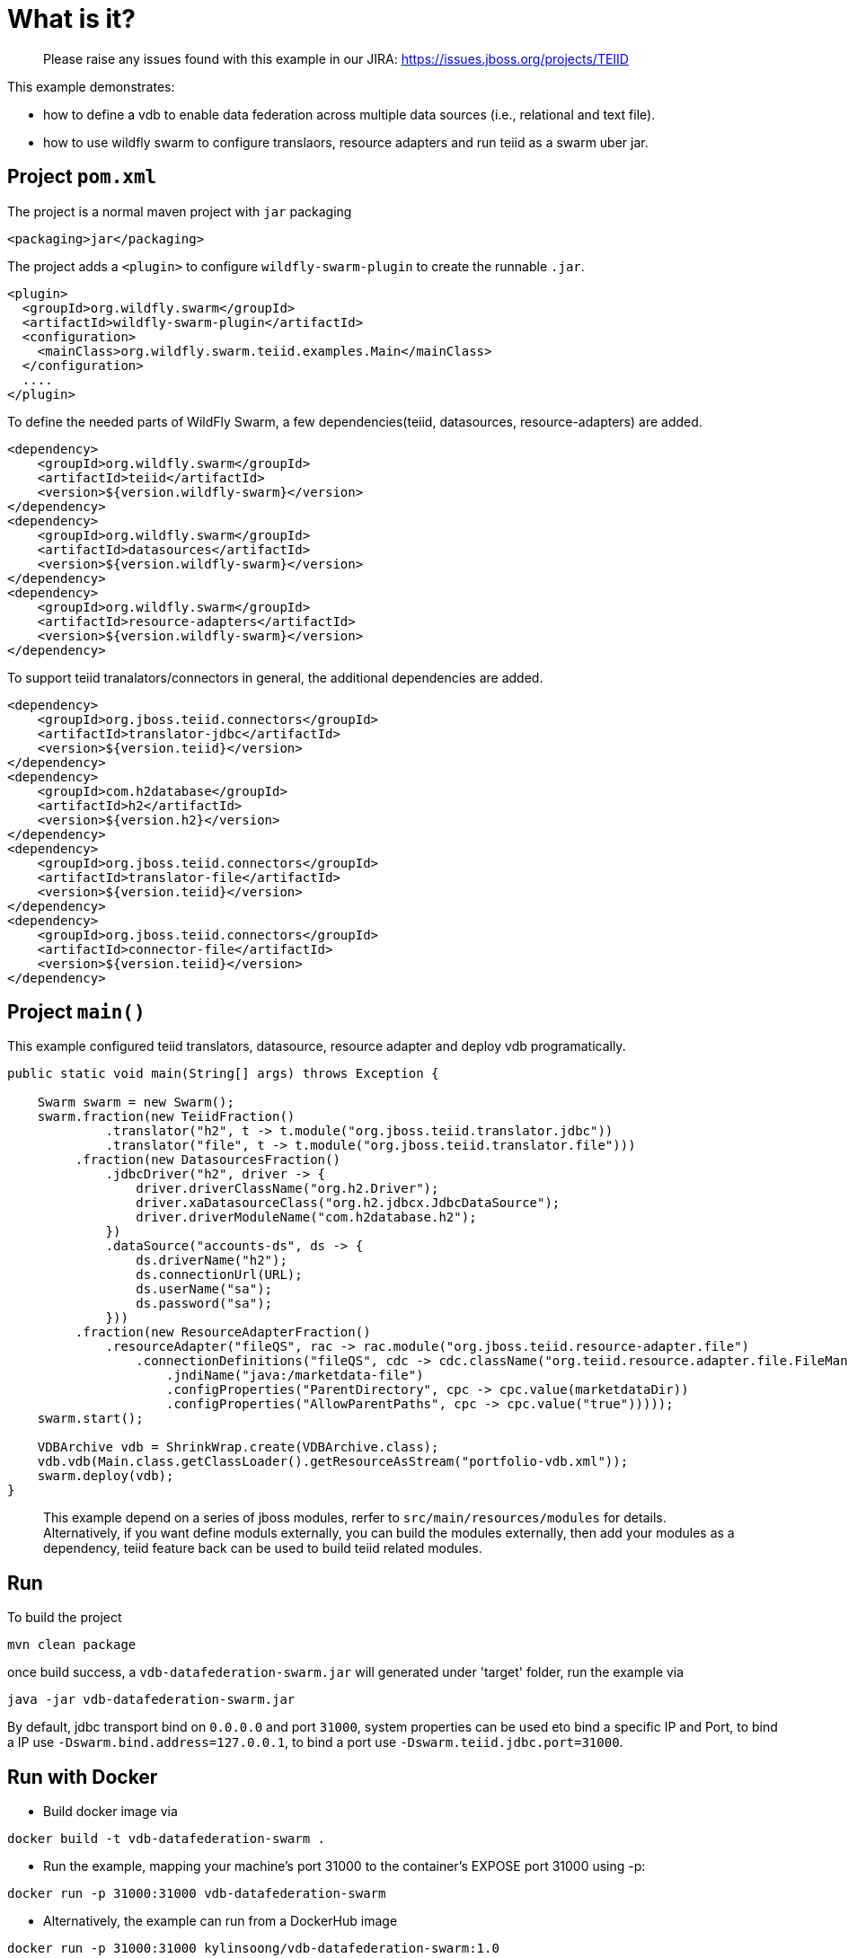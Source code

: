 
= What is it?

> Please raise any issues found with this example in our JIRA:
> https://issues.jboss.org/projects/TEIID

This example demonstrates:

* how to define a vdb to enable data federation across multiple data sources (i.e., relational and text file).
* how to use wildfly swarm to configure translaors, resource adapters and run teiid as a swarm uber jar.

== Project `pom.xml`

The project is a normal maven project with `jar` packaging

[source,xml]
----
<packaging>jar</packaging>
----

The project adds a `<plugin>` to configure `wildfly-swarm-plugin` to create the runnable `.jar`.

[source,xml]
----
<plugin>
  <groupId>org.wildfly.swarm</groupId>
  <artifactId>wildfly-swarm-plugin</artifactId>
  <configuration>
    <mainClass>org.wildfly.swarm.teiid.examples.Main</mainClass>
  </configuration>
  ....
</plugin>
----

To define the needed parts of WildFly Swarm, a few dependencies(teiid, datasources, resource-adapters) are added.

[source,xml]
----
<dependency>
    <groupId>org.wildfly.swarm</groupId>
    <artifactId>teiid</artifactId>
    <version>${version.wildfly-swarm}</version>
</dependency>
<dependency>
    <groupId>org.wildfly.swarm</groupId>
    <artifactId>datasources</artifactId>
    <version>${version.wildfly-swarm}</version>
</dependency>          
<dependency>
    <groupId>org.wildfly.swarm</groupId>
    <artifactId>resource-adapters</artifactId>
    <version>${version.wildfly-swarm}</version>
</dependency> 
----

To support teiid tranalators/connectors in general, the additional dependencies are added.

[source,xml]
----
<dependency>
    <groupId>org.jboss.teiid.connectors</groupId>
    <artifactId>translator-jdbc</artifactId>
    <version>${version.teiid}</version>
</dependency>
<dependency>
    <groupId>com.h2database</groupId>
    <artifactId>h2</artifactId>
    <version>${version.h2}</version>
</dependency>
<dependency>
    <groupId>org.jboss.teiid.connectors</groupId>
    <artifactId>translator-file</artifactId>
    <version>${version.teiid}</version>
</dependency>
<dependency>
    <groupId>org.jboss.teiid.connectors</groupId>
    <artifactId>connector-file</artifactId>
    <version>${version.teiid}</version>
</dependency>
----

== Project `main()`

This example configured teiid translators, datasource, resource adapter and deploy vdb programatically.

[source,java]
----
public static void main(String[] args) throws Exception {

    Swarm swarm = new Swarm();        
    swarm.fraction(new TeiidFraction()
             .translator("h2", t -> t.module("org.jboss.teiid.translator.jdbc"))
             .translator("file", t -> t.module("org.jboss.teiid.translator.file")))
         .fraction(new DatasourcesFraction()
             .jdbcDriver("h2", driver -> {
                 driver.driverClassName("org.h2.Driver");
                 driver.xaDatasourceClass("org.h2.jdbcx.JdbcDataSource");
                 driver.driverModuleName("com.h2database.h2");
             })
             .dataSource("accounts-ds", ds -> {
                 ds.driverName("h2");
                 ds.connectionUrl(URL);
                 ds.userName("sa");
                 ds.password("sa");
             }))
         .fraction(new ResourceAdapterFraction()
             .resourceAdapter("fileQS", rac -> rac.module("org.jboss.teiid.resource-adapter.file")
                 .connectionDefinitions("fileQS", cdc -> cdc.className("org.teiid.resource.adapter.file.FileManagedConnectionFactory")
                     .jndiName("java:/marketdata-file")
                     .configProperties("ParentDirectory", cpc -> cpc.value(marketdataDir))
                     .configProperties("AllowParentPaths", cpc -> cpc.value("true")))));
    swarm.start();

    VDBArchive vdb = ShrinkWrap.create(VDBArchive.class);
    vdb.vdb(Main.class.getClassLoader().getResourceAsStream("portfolio-vdb.xml"));
    swarm.deploy(vdb);   
}
----

> This example depend on a series of jboss modules, rerfer to `src/main/resources/modules` for details. Alternatively, if you want define moduls externally, you can build the modules externally, then add your modules as a dependency, teiid feature back can be used to build teiid related modules.

== Run

To build the project

[source,java]
----
mvn clean package
----

once build success, a `vdb-datafederation-swarm.jar` will generated under 'target' folder, run the example via

[source,java]
----
java -jar vdb-datafederation-swarm.jar
----

By default, jdbc transport bind on `0.0.0.0` and port `31000`, system properties can be used eto bind a specific IP and Port, to bind a IP use `-Dswarm.bind.address=127.0.0.1`, to bind a port use `-Dswarm.teiid.jdbc.port=31000`.

== Run with Docker

* Build docker image via

[source,shell]
----
docker build -t vdb-datafederation-swarm .
----

* Run the example, mapping your machine’s port 31000 to the container’s EXPOSE port 31000 using -p: 

[source,shell]
----
docker run -p 31000:31000 vdb-datafederation-swarm
----

* Alternatively, the example can run from a DockerHub image

[source,shell]
----
docker run -p 31000:31000 kylinsoong/vdb-datafederation-swarm:1.0
----

== Query Demonstrations

link:../simpleclient/README.adoc#_execution[Simple Java Client] for sample SQL Queries, link:../simpleclient/SQuirreL.adoc[SQuirreL Client] for a fully featured SQL Queries.

[source,sql]
.*Example - queries the relational source*
----
mvn exec:java -Dvdb="Portfolio" -Dsql="select * from product"
----

[source,sql]
.*Example - queries the text file-based source*
----
mvn exec:java -Dvdb="Portfolio" -Dsql="select stock.* from (call MarketData.getTextFiles('*.txt')) f, TEXTTABLE(f.file COLUMNS symbol string, price bigdecimal HEADER) stock"
----

[source,sql]
.*Example - queries the text file-based source view*
----
mvn exec:java -Dvdb="Portfolio" -Dsql="select * from StockPrices"
----

[source,sql]
.*Example - performs a join between the relational source and the text file-based source*
----
mvn exec:java -Dvdb="Portfolio" -Dsql="select product.symbol, stock.price, company_name from product, (call MarketData.getTextFiles('*.txt')) f, TEXTTABLE(f.file COLUMNS symbol string, price bigdecimal HEADER) stock where product.symbol=stock.symbol"
----

NOTE: The files returned from the getTextFiles procedure are passed to the TEXTTABLE table function (via the nested table correlated reference f.file). The TEXTTABLE function expects a text file with a HEADER containing entries for at least symbol and price columns.

[source,sql]
.*Example - queries the federated view*
----
mvn exec:java -Dvdb="Portfolio" -Dsql="select * from Stock"
----

[source,sql]
.*Example - native query*
----
mvn exec:java -Dvdb="Portfolio" -Dsql="select x.* FROM (call native('select Shares_Count, MONTHNAME(Purchase_Date) from Holdings')) w, ARRAYTABLE(w.tuple COLUMNS "Shares_Count" integer, "MonthPurchased" string ) AS x"
----

NOTE: Issue query that contains a NATIVE sql call that will be directly issued against the H2 database. This is useful if the function isn't supported by the translator (check the documentation for the types of translators that support NATIVE sql). Note that the translator override in the vdb xml enabling support for native queries has to be set.

[source,sql]
.*Example - SQL*
----
SELECT * FROM product
SELECT stock.* from (call MarketData.getTextFiles('*.txt')) f, TEXTTABLE(f.file COLUMNS symbol string, price bigdecimal HEADER) stock
SELECT * FROM StockPrices
SELECT product.symbol, stock.price, company_name from product, (call MarketData.getTextFiles('*.txt')) f, TEXTTABLE(f.file COLUMNS symbol string, price bigdecimal HEADER) stock where product.symbol=stock.symbol
SELECT * FROM Stock
SELECT x.* FROM (call native('select Shares_Count, MONTHNAME(Purchase_Date) from Holdings')) w, ARRAYTABLE(w.tuple COLUMNS "Shares_Count" integer, "MonthPurchased" string ) AS x
----

